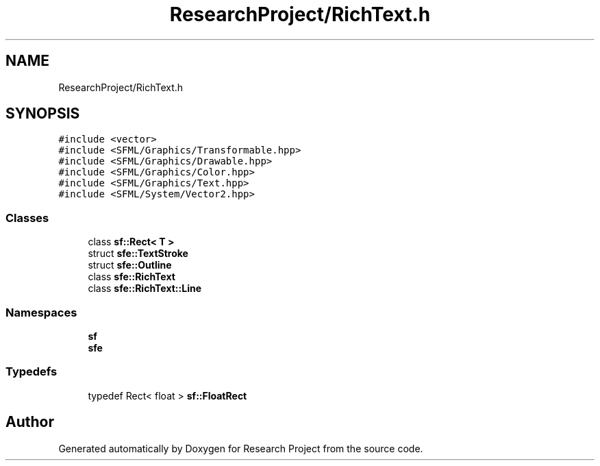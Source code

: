 .TH "ResearchProject/RichText.h" 3 "Wed Apr 29 2020" "Version 1" "Research Project" \" -*- nroff -*-
.ad l
.nh
.SH NAME
ResearchProject/RichText.h
.SH SYNOPSIS
.br
.PP
\fC#include <vector>\fP
.br
\fC#include <SFML/Graphics/Transformable\&.hpp>\fP
.br
\fC#include <SFML/Graphics/Drawable\&.hpp>\fP
.br
\fC#include <SFML/Graphics/Color\&.hpp>\fP
.br
\fC#include <SFML/Graphics/Text\&.hpp>\fP
.br
\fC#include <SFML/System/Vector2\&.hpp>\fP
.br

.SS "Classes"

.in +1c
.ti -1c
.RI "class \fBsf::Rect< T >\fP"
.br
.ti -1c
.RI "struct \fBsfe::TextStroke\fP"
.br
.ti -1c
.RI "struct \fBsfe::Outline\fP"
.br
.ti -1c
.RI "class \fBsfe::RichText\fP"
.br
.ti -1c
.RI "class \fBsfe::RichText::Line\fP"
.br
.in -1c
.SS "Namespaces"

.in +1c
.ti -1c
.RI " \fBsf\fP"
.br
.ti -1c
.RI " \fBsfe\fP"
.br
.in -1c
.SS "Typedefs"

.in +1c
.ti -1c
.RI "typedef Rect< float > \fBsf::FloatRect\fP"
.br
.in -1c
.SH "Author"
.PP 
Generated automatically by Doxygen for Research Project from the source code\&.
